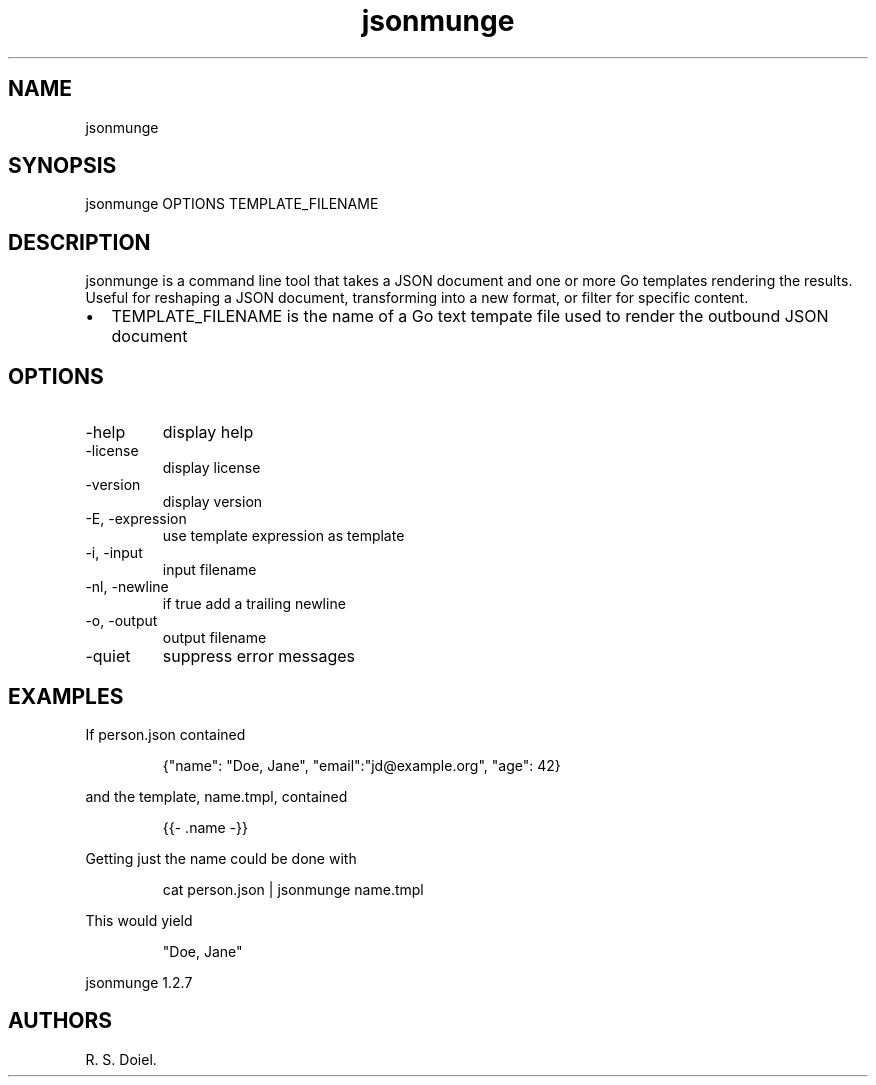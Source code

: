 .\" Automatically generated by Pandoc 3.1.12
.\"
.TH "jsonmunge" "1" "2024\-02\-27" "user manual" "version 1.2.7 a2bbe4b"
.SH NAME
jsonmunge
.SH SYNOPSIS
jsonmunge OPTIONS TEMPLATE_FILENAME
.SH DESCRIPTION
jsonmunge is a command line tool that takes a JSON document and one or
more Go templates rendering the results.
Useful for reshaping a JSON document, transforming into a new format, or
filter for specific content.
.IP \[bu] 2
TEMPLATE_FILENAME is the name of a Go text tempate file used to render
the outbound JSON document
.SH OPTIONS
.TP
\-help
display help
.TP
\-license
display license
.TP
\-version
display version
.TP
\-E, \-expression
use template expression as template
.TP
\-i, \-input
input filename
.TP
\-nl, \-newline
if true add a trailing newline
.TP
\-o, \-output
output filename
.TP
\-quiet
suppress error messages
.SH EXAMPLES
If person.json contained
.IP
.EX
   {\[dq]name\[dq]: \[dq]Doe, Jane\[dq], \[dq]email\[dq]:\[dq]jd\[at]example.org\[dq], \[dq]age\[dq]: 42}
.EE
.PP
and the template, name.tmpl, contained
.IP
.EX
   {{\- .name \-}}
.EE
.PP
Getting just the name could be done with
.IP
.EX
    cat person.json | jsonmunge name.tmpl
.EE
.PP
This would yield
.IP
.EX
    \[dq]Doe, Jane\[dq]
.EE
.PP
jsonmunge 1.2.7
.SH AUTHORS
R. S. Doiel.
